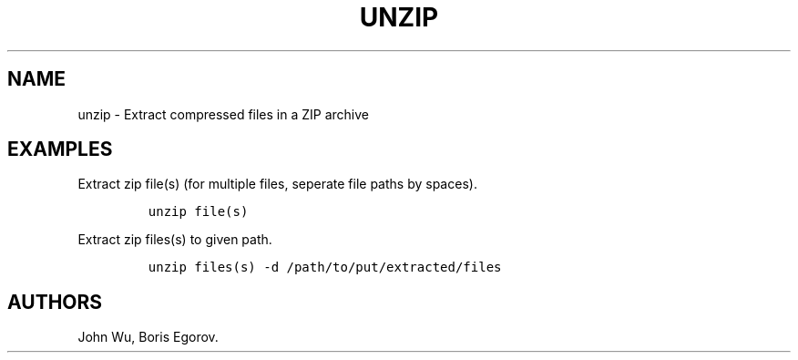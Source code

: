 .TH "UNZIP" "1" "2014\-02\-02" "manpages\-tldr manuals" ""
.SH NAME
.PP
unzip \- Extract compressed files in a ZIP archive
.SH EXAMPLES
.PP
Extract zip file(s) (for multiple files, seperate file paths by spaces).
.IP
.nf
\f[C]
unzip\ file(s)
\f[]
.fi
.PP
Extract zip files(s) to given path.
.IP
.nf
\f[C]
unzip\ files(s)\ \-d\ /path/to/put/extracted/files
\f[]
.fi
.SH AUTHORS
John Wu, Boris Egorov.

